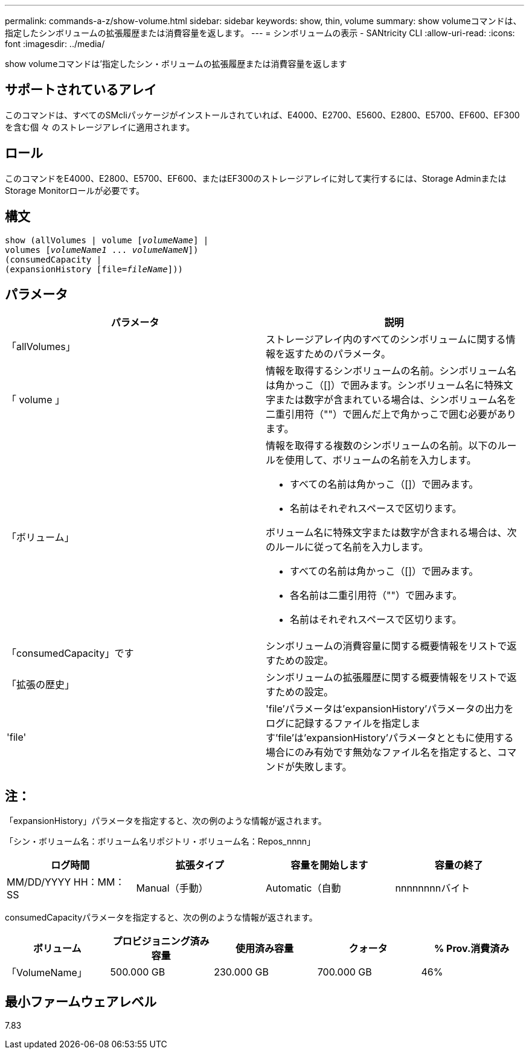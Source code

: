 ---
permalink: commands-a-z/show-volume.html 
sidebar: sidebar 
keywords: show, thin, volume 
summary: show volumeコマンドは、指定したシンボリュームの拡張履歴または消費容量を返します。 
---
= シンボリュームの表示 - SANtricity CLI
:allow-uri-read: 
:icons: font
:imagesdir: ../media/


[role="lead"]
show volumeコマンドは'指定したシン・ボリュームの拡張履歴または消費容量を返します



== サポートされているアレイ

このコマンドは、すべてのSMcliパッケージがインストールされていれば、E4000、E2700、E5600、E2800、E5700、EF600、EF300を含む個 々 のストレージアレイに適用されます。



== ロール

このコマンドをE4000、E2800、E5700、EF600、またはEF300のストレージアレイに対して実行するには、Storage AdminまたはStorage Monitorロールが必要です。



== 構文

[source, cli, subs="+macros"]
----
show (allVolumes | volume pass:quotes[[_volumeName_]] |
volumes pass:quotes[[_volumeName1_ ... _volumeNameN_]])
(consumedCapacity |
(expansionHistory pass:quotes[[file=_fileName_]]))
----


== パラメータ

[cols="2*"]
|===
| パラメータ | 説明 


 a| 
「allVolumes」
 a| 
ストレージアレイ内のすべてのシンボリュームに関する情報を返すためのパラメータ。



 a| 
「 volume 」
 a| 
情報を取得するシンボリュームの名前。シンボリューム名は角かっこ（[]）で囲みます。シンボリューム名に特殊文字または数字が含まれている場合は、シンボリューム名を二重引用符（""）で囲んだ上で角かっこで囲む必要があります。



 a| 
「ボリューム」
 a| 
情報を取得する複数のシンボリュームの名前。以下のルールを使用して、ボリュームの名前を入力します。

* すべての名前は角かっこ（[]）で囲みます。
* 名前はそれぞれスペースで区切ります。


ボリューム名に特殊文字または数字が含まれる場合は、次のルールに従って名前を入力します。

* すべての名前は角かっこ（[]）で囲みます。
* 各名前は二重引用符（""）で囲みます。
* 名前はそれぞれスペースで区切ります。




 a| 
「consumedCapacity」です
 a| 
シンボリュームの消費容量に関する概要情報をリストで返すための設定。



 a| 
「拡張の歴史」
 a| 
シンボリュームの拡張履歴に関する概要情報をリストで返すための設定。



 a| 
'file'
 a| 
'file'パラメータは'expansionHistory'パラメータの出力をログに記録するファイルを指定します'file'は'expansionHistory'パラメータとともに使用する場合にのみ有効です無効なファイル名を指定すると、コマンドが失敗します。

|===


== 注：

「expansionHistory」パラメータを指定すると、次の例のような情報が返されます。

「シン・ボリューム名：ボリューム名リポジトリ・ボリューム名：Repos_nnnn」

[cols="4*"]
|===
| ログ時間 | 拡張タイプ | 容量を開始します | 容量の終了 


 a| 
MM/DD/YYYY HH：MM：SS
 a| 
Manual（手動）| Automatic（自動
 a| 
nnnnnnnnバイト
 a| 
nnnnnnnnバイト

|===
consumedCapacityパラメータを指定すると、次の例のような情報が返されます。

[cols="5*"]
|===
| ボリューム | プロビジョニング済み容量 | 使用済み容量 | クォータ | % Prov.消費済み 


 a| 
「VolumeName」
 a| 
500.000 GB
 a| 
230.000 GB
 a| 
700.000 GB
 a| 
46%

|===


== 最小ファームウェアレベル

7.83
